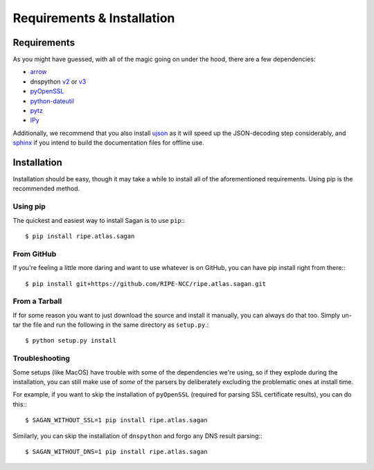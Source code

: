 .. _requirements-and-installation:

Requirements & Installation
***************************

.. _installation-requirements:

Requirements
============

As you might have guessed, with all of the magic going on under the hood, there
are a few dependencies:

* `arrow`_
* dnspython `v2`_ or `v3`_
* `pyOpenSSL`_
* `python-dateutil`_
* `pytz`_
* `IPy`_

Additionally, we recommend that you also install `ujson`_ as it will speed up
the JSON-decoding step considerably, and `sphinx`_ if you intend to build the
documentation files for offline use.

.. _arrow: https://pypi.python.org/pypi/arrow/
.. _v2: https://pypi.python.org/pypi/dnspython/
.. _v3: https://pypi.python.org/pypi/dnspython3/
.. _pyOpenSSL: https://pypi.python.org/pypi/pyOpenSSL/
.. _python-dateutil: https://pypi.python.org/pypi/python-dateutil/
.. _pytz: https://pypi.python.org/pypi/pytz/
.. _IPy: https://pypi.python.org/pypi/IPy/
.. _ujson: https://pypi.python.org/pypi/ujson/
.. _sphinx: https://pypi.python.org/pypi/Sphinx/


.. _installation:

Installation
============

Installation should be easy, though it may take a while to install all of the
aforementioned requirements.  Using pip is the recommended method.


.. _installation-from-pip:

Using pip
---------

The quickest and easiest way to install Sagan is to use ``pip``:::

    $ pip install ripe.atlas.sagan


.. _installation-from-github:

From GitHub
-----------

If you're feeling a little more daring and want to use whatever is on GitHub,
you can have pip install right from there:::

    $ pip install git+https://github.com/RIPE-NCC/ripe.atlas.sagan.git


.. _installation-from-tarball:

From a Tarball
--------------

If for some reason you want to just download the source and install it manually,
you can always do that too.  Simply un-tar the file and run the following in the
same directory as ``setup.py``.::

    $ python setup.py install


.. _installation-troubleshooting:

Troubleshooting
---------------

Some setups (like MacOS) have trouble with some of the dependencies we're
using, so if they explode during the installation, you can still make use of
*some* of the parsers by deliberately excluding the problematic ones at
install time.

For example, if you want to skip the installation of ``pyOpenSSL`` (required for
parsing SSL certificate results), you can do this:::

     $ SAGAN_WITHOUT_SSL=1 pip install ripe.atlas.sagan


Similarly, you can skip the installation of ``dnspython`` and forgo any DNS
result parsing:::

    $ SAGAN_WITHOUT_DNS=1 pip install ripe.atlas.sagan
